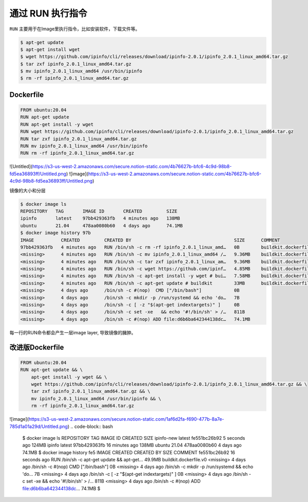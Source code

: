 通过 RUN 执行指令
=================

``RUN`` 主要用于在Image里执行指令，比如安装软件，下载文件等。


.. code-block:: bash

    $ apt-get update
    $ apt-get install wget
    $ wget https://github.com/ipinfo/cli/releases/download/ipinfo-2.0.1/ipinfo_2.0.1_linux_amd64.tar.gz
    $ tar zxf ipinfo_2.0.1_linux_amd64.tar.gz
    $ mv ipinfo_2.0.1_linux_amd64 /usr/bin/ipinfo
    $ rm -rf ipinfo_2.0.1_linux_amd64.tar.gz


Dockerfile
--------------

.. code-block:: Dockerfile

    FROM ubuntu:20.04
    RUN apt-get update
    RUN apt-get install -y wget
    RUN wget https://github.com/ipinfo/cli/releases/download/ipinfo-2.0.1/ipinfo_2.0.1_linux_amd64.tar.gz
    RUN tar zxf ipinfo_2.0.1_linux_amd64.tar.gz
    RUN mv ipinfo_2.0.1_linux_amd64 /usr/bin/ipinfo
    RUN rm -rf ipinfo_2.0.1_linux_amd64.tar.gz
    
![Untitled](https://s3-us-west-2.amazonaws.com/secure.notion-static.com/4b76627b-bfc6-4c9d-98b8-fd5ea36893ff/Untitled.png)
![image](https://s3-us-west-2.amazonaws.com/secure.notion-static.com/4b76627b-bfc6-4c9d-98b8-fd5ea36893ff/Untitled.png)

镜像的大小和分层

.. code-block:: bash

    $ docker image ls
    REPOSITORY   TAG       IMAGE ID       CREATED         SIZE
    ipinfo       latest    97bb429363fb   4 minutes ago   138MB
    ubuntu       21.04     478aa0080b60   4 days ago      74.1MB
    $ docker image history 97b
    IMAGE          CREATED         CREATED BY                                      SIZE      COMMENT
    97bb429363fb   4 minutes ago   RUN /bin/sh -c rm -rf ipinfo_2.0.1_linux_amd…   0B        buildkit.dockerfile.v0
    <missing>      4 minutes ago   RUN /bin/sh -c mv ipinfo_2.0.1_linux_amd64 /…   9.36MB    buildkit.dockerfile.v0
    <missing>      4 minutes ago   RUN /bin/sh -c tar zxf ipinfo_2.0.1_linux_am…   9.36MB    buildkit.dockerfile.v0
    <missing>      4 minutes ago   RUN /bin/sh -c wget https://github.com/ipinf…   4.85MB    buildkit.dockerfile.v0
    <missing>      4 minutes ago   RUN /bin/sh -c apt-get install -y wget # bui…   7.58MB    buildkit.dockerfile.v0
    <missing>      4 minutes ago   RUN /bin/sh -c apt-get update # buildkit        33MB      buildkit.dockerfile.v0
    <missing>      4 days ago      /bin/sh -c #(nop)  CMD ["/bin/bash"]            0B
    <missing>      4 days ago      /bin/sh -c mkdir -p /run/systemd && echo 'do…   7B
    <missing>      4 days ago      /bin/sh -c [ -z "$(apt-get indextargets)" ]     0B
    <missing>      4 days ago      /bin/sh -c set -xe   && echo '#!/bin/sh' > /…   811B
    <missing>      4 days ago      /bin/sh -c #(nop) ADD file:d6b6ba642344138dc…   74.1MB


每一行的RUN命令都会产生一层image layer, 导致镜像的臃肿。

改进版Dockerfile
-------------------

.. code-block:: Dockerfile

    FROM ubuntu:20.04
    RUN apt-get update && \
        apt-get install -y wget && \
        wget https://github.com/ipinfo/cli/releases/download/ipinfo-2.0.1/ipinfo_2.0.1_linux_amd64.tar.gz && \
        tar zxf ipinfo_2.0.1_linux_amd64.tar.gz && \
        mv ipinfo_2.0.1_linux_amd64 /usr/bin/ipinfo && \
        rm -rf ipinfo_2.0.1_linux_amd64.tar.gz
![image](https://s3-us-west-2.amazonaws.com/secure.notion-static.com/1af6d2fa-f690-477b-8a7e-785d1a01a29d/Untitled.png)
.. code-block:: bash

    $ docker image ls
    REPOSITORY   TAG       IMAGE ID       CREATED          SIZE
    ipinfo-new   latest    fe551bc26b92   5 seconds ago    124MB
    ipinfo       latest    97bb429363fb   16 minutes ago   138MB
    ubuntu       21.04     478aa0080b60   4 days ago       74.1MB
    $ docker image history fe5
    IMAGE          CREATED          CREATED BY                                      SIZE      COMMENT
    fe551bc26b92   16 seconds ago   RUN /bin/sh -c apt-get update &&     apt-get…   49.9MB    buildkit.dockerfile.v0
    <missing>      4 days ago       /bin/sh -c #(nop)  CMD ["/bin/bash"]            0B
    <missing>      4 days ago       /bin/sh -c mkdir -p /run/systemd && echo 'do…   7B
    <missing>      4 days ago       /bin/sh -c [ -z "$(apt-get indextargets)" ]     0B
    <missing>      4 days ago       /bin/sh -c set -xe   && echo '#!/bin/sh' > /…   811B
    <missing>      4 days ago       /bin/sh -c #(nop) ADD file:d6b6ba642344138dc…   74.1MB
    $
